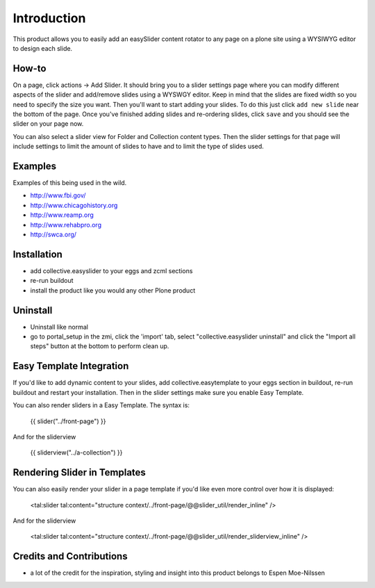 Introduction
============
This product allows you to easily add an easySlider content rotator to any page on a plone site using a WYSIWYG editor to design each slide.

How-to
------
On a page, click actions -> Add Slider.  It should bring you to a slider settings page where you can modify different aspects of the slider and add/remove slides using a WYSWGY editor.  Keep in mind that the slides are fixed width so you need to specify the size you want.  Then you'll want to start adding your slides.  To do this just click ``add new slide`` near the bottom of the page.  Once you've finished adding slides and re-ordering slides, click ``save`` and you should see the slider on your page now.

You can also select a slider view for Folder and Collection content types.  Then the slider settings for that page will include settings to limit the amount of slides to have and to limit the type of slides used.

Examples
--------
Examples of this being used in the wild.

* http://www.fbi.gov/
* http://www.chicagohistory.org
* http://www.reamp.org
* http://www.rehabpro.org
* http://swca.org/

Installation
------------
* add collective.easyslider to your eggs and zcml sections
* re-run buildout
* install the product like you would any other Plone product

Uninstall
---------
* Uninstall like normal
* go to portal_setup in the zmi, click the 'import' tab, select "collective.easyslider uninstall" and click the "Import all steps" button at the bottom to perform clean up.


Easy Template Integration
-------------------------

If you'd like to add dynamic content to your slides, add collective.easytemplate
to your eggs section in buildout, re-run buildout and restart your installation.
Then in the slider settings make sure you enable Easy Template.

You can also render sliders in a Easy Template. The syntax is:

    {{ slider("../front-page") }}

And for the sliderview

    {{ sliderview("../a-collection") }}


Rendering Slider in Templates
-----------------------------

You can also easily render your slider in a page template
if you'd like even more control over how it is displayed:

    <tal:slider tal:content="structure context/../front-page/@@slider_util/render_inline" />
    
And for the sliderview

    <tal:slider tal:content="structure context/../front-page/@@slider_util/render_sliderview_inline" />


Credits and Contributions
-------------------------
* a lot of the credit for the inspiration, styling and insight into this product belongs to Espen Moe-Nilssen 
